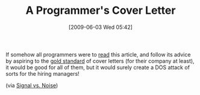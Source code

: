 #+POSTID: 3114
#+DATE: [2009-06-03 Wed 05:42]
#+OPTIONS: toc:nil num:nil todo:nil pri:nil tags:nil ^:nil TeX:nil
#+CATEGORY: Link
#+TAGS: Fun, Programming
#+TITLE: A Programmer's Cover Letter

If somehow all programmers were to [[http://www.37signals.com/svn/posts/1748-forget-the-resume-kill-on-the-cover-letter][read]] this article, and follow its advice by aspiring to the [[http://thinkcage.com/svn/][gold standard]] of cover letters (for their company at least), it would be good for all of them, but it would surely create a DOS attack of sorts for the hiring managers!

(via [[http://www.37signals.com/svn/posts/1748-forget-the-resume-kill-on-the-cover-letter][Signal vs. Noise]])



